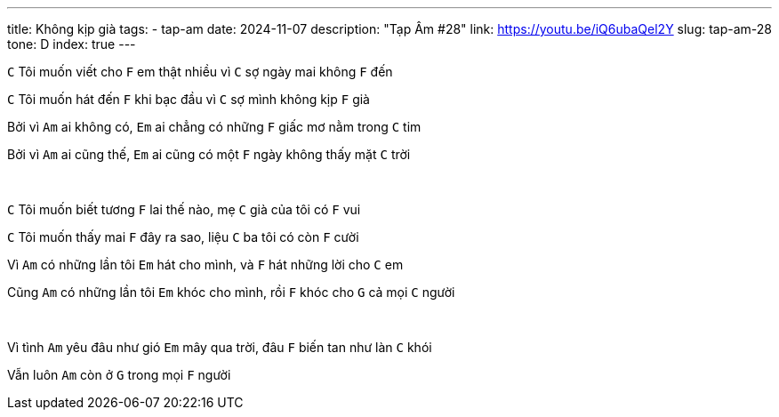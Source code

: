 ---
title: Không kịp già
tags:
    - tap-am
date: 2024-11-07
description: "Tạp Âm #28"
link: https://youtu.be/iQ6ubaQel2Y
slug: tap-am-28
tone: D
index: true
---

[.chord]`C` Tôi muốn viết cho [.chord]`F` em thật nhiều vì [.chord]`C` sợ ngày mai không [.chord]`F` đến

[.chord]`C` Tôi muốn hát đến [.chord]`F` khi bạc đầu vì [.chord]`C` sợ mình không kịp [.chord]`F` già

Bởi vì [.chord]`Am` ai không có, [.chord]`Em` ai chẳng có những [.chord]`F` giấc mơ nằm trong [.chord]`C` tim

Bởi vì [.chord]`Am` ai cũng thế, [.chord]`Em` ai cũng có một [.chord]`F` ngày không thấy mặt [.chord]`C` trời

pass:[<br>]

[.chord]`C` Tôi muốn biết tương [.chord]`F` lai thế nào, mẹ [.chord]`C` già của tôi có [.chord]`F` vui

[.chord]`C` Tôi muốn thấy mai [.chord]`F` đây ra sao, liệu [.chord]`C` ba tôi có còn [.chord]`F` cười

Vì [.chord]`Am` có những lần tôi [.chord]`Em` hát cho mình, và [.chord]`F` hát những lời cho [.chord]`C` em

Cũng [.chord]`Am` có những lần tôi [.chord]`Em` khóc cho mình, rồi [.chord]`F` khóc cho [.chord]`G` cả mọi [.chord]`C` người

pass:[<br>]

Vì tình [.chord]`Am` yêu đâu như gió [.chord]`Em` mây qua trời, đâu [.chord]`F` biến tan như làn [.chord]`C` khói

Vẫn luôn [.chord]`Am` còn ở [.chord]`G` trong mọi [.chord]`F` người
